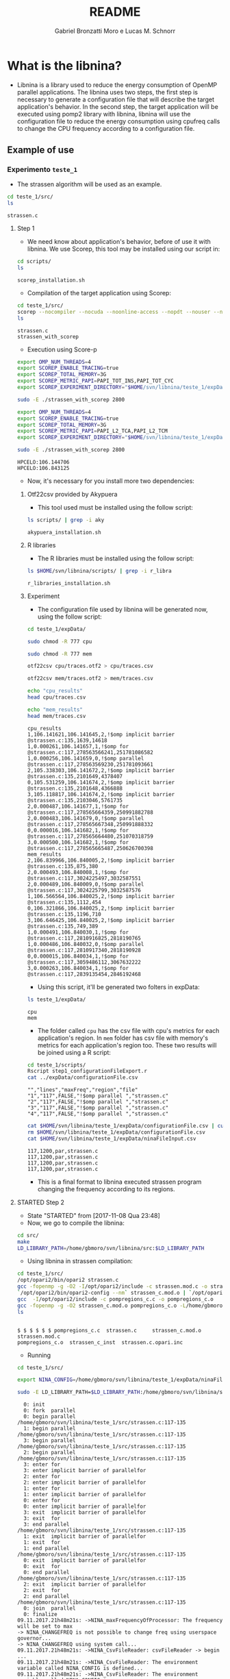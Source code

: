 #+AUTHOR: Gabriel Bronzatti Moro e Lucas M. Schnorr
#+TITLE: README
#+LATEX_HEADER: \usepackage[margin=2cm,a4paper]{geometry}
#+STARTUP: overview indent
#+TAGS: Gabriel(G) Lucas(L) noexport(n) deprecated(d)
#+EXPORT_SELECT_TAGS: export
#+EXPORT_EXCLUDE_TAGS: noexport
#+SEQ_TODO: TODO(t!) STARTED(s!) WAITING(w!) | DONE(d!) CANCELLED(c!) DEFERRED(f!)
#+mode: org
#+coding: utf-8

* What is the libnina?

- Libnina is a library used to reduce the energy consumption of OpenMP
  parallel applications. The libnina uses two steps, the first step is
  necessary to generate a configuration file that will describe the
  target application's behavior. In the second step, the target
  application will be executed using pomp2 library with libnina,
  libnina will use the configuration file to reduce the energy
  consumption using cpufreq calls to change the CPU frequency
  according to a configuration file.
  
** Example of use
*** Experimento =teste_1=

- The strassen algorithm will be used as an example.

#+begin_src sh :results output :exports both
cd teste_1/src/
ls 
#+end_src

#+RESULTS:
: strassen.c

**** Step 1

- We need know about application's behavior, before of use it with
  libnina. We use Scorep, this tool may be installed using our script
  in:

#+begin_src sh :results output :exports both
cd scripts/
ls
#+end_src

#+RESULTS:
: scorep_installation.sh

- Compilation of the target application using Scorep:

#+begin_src sh :results output :exports both
cd teste_1/src/
scorep --nocompiler --nocuda --noonline-access --nopdt --nouser --noopencl gcc -fopenmp strassen.c -o strassen_with_scorep
ls
#+end_src

#+RESULTS:
: strassen.c
: strassen_with_scorep

- Execution using Score-p

#+begin_src sh :results output :exports both
export OMP_NUM_THREADS=4
export SCOREP_ENABLE_TRACING=true
export SCOREP_TOTAL_MEMORY=3G
export SCOREP_METRIC_PAPI=PAPI_TOT_INS,PAPI_TOT_CYC
export SCOREP_EXPERIMENT_DIRECTORY="$HOME/svn/libnina/teste_1/expData/cpu"

sudo -E ./strassen_with_scorep 2800

export OMP_NUM_THREADS=4
export SCOREP_ENABLE_TRACING=true
export SCOREP_TOTAL_MEMORY=3G
export SCOREP_METRIC_PAPI=PAPI_L2_TCA,PAPI_L2_TCM
export SCOREP_EXPERIMENT_DIRECTORY="$HOME/svn/libnina/teste_1/expData/mem"

sudo -E ./strassen_with_scorep 2800

#+end_src

#+RESULTS:
: HPCELO:106.144706
: HPCELO:106.843125


- Now, it's necessary for you install more two dependencies:

***** Otf22csv provided by Akypuera

- This tool used must be installed using the follow script:

#+begin_src sh :results output :exports both
ls scripts/ | grep -i aky
#+end_src

#+RESULTS:
: akypuera_installation.sh

***** R libraries

- The R libraries must be installed using the follow script:

#+begin_src sh :results output :exports both
ls $HOME/svn/libnina/scripts/ | grep -i r_libra
#+end_src

#+RESULTS:
: r_libraries_installation.sh

***** Experiment

- The configuration file used by libnina will be generated now, using
  the follow script:

#+begin_src sh :results output :exports both
cd teste_1/expData/

sudo chmod -R 777 cpu

sudo chmod -R 777 mem

otf22csv cpu/traces.otf2 > cpu/traces.csv

otf22csv mem/traces.otf2 > mem/traces.csv

echo "cpu_results"
head cpu/traces.csv

echo "mem_results"
head mem/traces.csv

#+end_src

#+RESULTS:
#+begin_example
cpu_results
1,106.141621,106.141645,2,!$omp implicit barrier @strassen.c:135,1639,14618
1,0.000261,106.141657,1,!$omp for @strassen.c:117,278563566241,251781086582
1,0.000256,106.141659,0,!$omp parallel @strassen.c:117,278563569230,251781093661
2,105.338303,106.141672,2,!$omp implicit barrier @strassen.c:135,2101649,4378407
0,105.531259,106.141674,2,!$omp implicit barrier @strassen.c:135,2101648,4366888
3,105.118817,106.141674,2,!$omp implicit barrier @strassen.c:135,2103046,5761735
2,0.000487,106.141677,1,!$omp for @strassen.c:117,278565664359,250991882788
2,0.000483,106.141679,0,!$omp parallel @strassen.c:117,278565667348,250991888332
0,0.000016,106.141682,1,!$omp for @strassen.c:117,278565664480,251070318759
3,0.000500,106.141682,1,!$omp for @strassen.c:117,278565665487,250626700398
mem_results
2,106.839966,106.840005,2,!$omp implicit barrier @strassen.c:135,875,380
2,0.000493,106.840008,1,!$omp for @strassen.c:117,3024225497,3032587551
2,0.000489,106.840009,0,!$omp parallel @strassen.c:117,3024225799,3032587576
1,106.566564,106.840025,2,!$omp implicit barrier @strassen.c:135,1112,454
0,106.321866,106.840025,2,!$omp implicit barrier @strassen.c:135,1196,710
3,106.646425,106.840025,2,!$omp implicit barrier @strassen.c:135,749,389
1,0.000491,106.840030,1,!$omp for @strassen.c:117,2810916825,2818190765
1,0.000486,106.840032,0,!$omp parallel @strassen.c:117,2810917340,2818190928
0,0.000015,106.840034,1,!$omp for @strassen.c:117,3059486112,3067632222
3,0.000263,106.840034,1,!$omp for @strassen.c:117,2839135454,2846192468
#+end_example

- Using this script, it'll be generated two folters in expData:

#+begin_src sh :results output :exports both
ls teste_1/expData/
#+end_src

#+RESULTS:
: cpu
: mem

- The folder called =cpu= has the csv file with cpu's metrics for each
  application's region. In =mem= folder has csv file with memory's
  metrics for each application's region too. These two results will be
  joined using a R script:

#+begin_src sh :results output :exports both
cd teste_1/scripts/
Rscript step1_configurationFileExport.r
cat ../expData/configurationFile.csv
#+end_src

#+RESULTS:
: "","lines","maxFreq","region","file"
: "1","117",FALSE,"!$omp parallel ","strassen.c"
: "2","117",FALSE,"!$omp parallel ","strassen.c"
: "3","117",FALSE,"!$omp parallel ","strassen.c"
: "4","117",FALSE,"!$omp parallel ","strassen.c"

#+begin_src sh :results output :exports both
cat $HOME/svn/libnina/teste_1/expData/configurationFile.csv | cut -d ',' -f2,3,4,5 | sed 's/["!\$\ ]*//g' | sed 's/omp//g' |sed 's/implicit[[:space:]]barrier/imp/g' | sed 's/parallel/par/g' | sed 's/FALSE/1200/g' | sed 's/TRUE/2400/g' | sed -e "1d" | sed '/NA/d' > $HOME/svn/libnina/teste_1/expData/ninaFileInput.csv
rm $HOME/svn/libnina/teste_1/expData/configurationFile.csv
cat $HOME/svn/libnina/teste_1/expData/ninaFileInput.csv
#+end_src

#+RESULTS:
: 117,1200,par,strassen.c
: 117,1200,par,strassen.c
: 117,1200,par,strassen.c
: 117,1200,par,strassen.c

- This is a final format to libnina executed strassen program changing
  the frequency according to its regions.

**** STARTED Step 2

- State "STARTED"    from              [2017-11-08 Qua 23:48]
- Now, we go to compile the libnina:

#+begin_src sh :results output :exports both
cd src/
make
LD_LIBRARY_PATH=/home/gbmoro/svn/libnina/src:$LD_LIBRARY_PATH
#+end_src

#+RESULTS:

- Using libnina in strassen compilation:

#+begin_src sh :session f :results output :exports both 
cd teste_1/src/
/opt/opari2/bin/opari2 strassen.c
gcc -fopenmp -g -O2 -I/opt/opari2/include -c strassen.mod.c -o strassen_c.mod.o
`/opt/opari2/bin/opari2-config --nm` strassen_c.mod.o | `/opt/opari2/bin/opari2-config --region-initialization` > pompregions_c.c
gcc  -I/opt/opari2/include -c pompregions_c.c -o pompregions_c.o
gcc -fopenmp -g -O2 strassen_c.mod.o pompregions_c.o -L/home/gbmoro/svn/libnina/src -lnina -lcpufreq -o strassen_c_inst
ls
#+end_src

#+RESULTS:
: 
: $ $ $ $ $ $ pompregions_c.c  strassen.c	  strassen_c.mod.o	strassen.mod.c
: pompregions_c.o  strassen_c_inst  strassen.c.opari.inc

- Running

#+begin_src sh :results output :exports both
cd teste_1/src/

export NINA_CONFIG=/home/gbmoro/svn/libnina/teste_1/expData/ninaFileInput.csv

sudo -E LD_LIBRARY_PATH=$LD_LIBRARY_PATH:/home/gbmoro/svn/libnina/src/ ./strassen_c_inst

#+end_src

#+RESULTS:
#+begin_example
  0: init
  0: fork  parallel
  0: begin parallel /home/gbmoro/svn/libnina/teste_1/src/strassen.c:117-135
  1: begin parallel /home/gbmoro/svn/libnina/teste_1/src/strassen.c:117-135
  3: begin parallel /home/gbmoro/svn/libnina/teste_1/src/strassen.c:117-135
  2: begin parallel /home/gbmoro/svn/libnina/teste_1/src/strassen.c:117-135
  3: enter for
  3: enter implicit barrier of parallelfor
  2: enter for
  2: enter implicit barrier of parallelfor
  1: enter for
  1: enter implicit barrier of parallelfor
  0: enter for
  0: enter implicit barrier of parallelfor
  3: exit  implicit barrier of parallelfor
  3: exit  for
  3: end parallel /home/gbmoro/svn/libnina/teste_1/src/strassen.c:117-135
  1: exit  implicit barrier of parallelfor
  1: exit  for
  1: end parallel /home/gbmoro/svn/libnina/teste_1/src/strassen.c:117-135
  0: exit  implicit barrier of parallelfor
  0: exit  for
  0: end parallel /home/gbmoro/svn/libnina/teste_1/src/strassen.c:117-135
  2: exit  implicit barrier of parallelfor
  2: exit  for
  2: end parallel /home/gbmoro/svn/libnina/teste_1/src/strassen.c:117-135
  0: join  parallel
  0: finalize
09.11.2017.21h48m21s: ->NINA_maxFrequencyOfProcessor: The frequency will be set to max
-> NINA_CHANGEFREQ is not possible to change freq using userspace governor...
-> NINA_CHANGEFREQ using system call...
09.11.2017.21h48m21s: ->NINA_CsvFileReader: csvFileReader -> begin ...
09.11.2017.21h48m21s: ->NINA_CsvFileReader: The environment variable called NINA_CONFIG is defined...
09.11.2017.21h48m21s: ->NINA_CsvFileReader: The environment variable called NINA_CONFIG is /home/gbmoro/svn/libnina/teste_1/expData/ninaFileInput.csv...
09.11.2017.21h48m21s: ->NINA_CsvFileReader: csvFileReader -> The file was readed 0...
09.11.2017.21h48m21s: ->NINA_GetSizeOfFile: NINA_Amount of lines in file: 5
09.11.2017.21h48m21s: ->NINA_CsvFileReader: l0 regionName parv, fileName øN£v, start_line 117, freq_tmp 1200...
09.11.2017.21h48m21s: ->NINA_CsvFileReader: l1 regionName parv, fileName øN£v, start_line 117, freq_tmp 1200...
09.11.2017.21h48m21s: ->NINA_CsvFileReader: l2 regionName par, fileName øN£v, start_line 117, freq_tmp 1200...
09.11.2017.21h48m21s: ->NINA_CsvFileReader: l3 regionName par, fileName øN£v, start_line 117, freq_tmp 1200...
09.11.2017.21h48m21s: ->NINA_CsvFileReader: l4 regionName par, fileName øN£v, start_line 117, freq_tmp 1200...
09.11.2017.21h48m21s: ->NINA_CsvFileReader: csvFileReader -> end...
09.11.2017.21h48m21s: ->NINA_CALL: I was called... at par -> øN£v:117
09.11.2017.21h48m21s: ->NINA_CALL: I was called... at par -> øN£v:117
09.11.2017.21h48m21s: ->NINA_CALL: I was called... at par -> øN£v:117
09.11.2017.21h48m21s: ->NINA_CALL: I was called... at par -> øN£v:117
-> NINA_CHANGEFREQ is not possible to change freq using userspace governor...
-> NINA_CHANGEFREQ using system call...
-> NINA_CHANGEFREQ is not possible to change freq using userspace governor...
-> NINA_CHANGEFREQ using system call...
-> NINA_CHANGEFREQ is not possible to change freq using userspace governor...
-> NINA_CHANGEFREQ using system call...
-> NINA_CHANGEFREQ is not possible to change freq using userspace governor...
-> NINA_CHANGEFREQ using system call...
09.11.2017.21h48m21s: ->NINA_maxFrequencyOfProcessor: The frequency will be set to max
09.11.2017.21h48m21s: ->NINA_maxFrequencyOfProcessor: The frequency will be set to max
09.11.2017.21h48m21s: ->NINA_maxFrequencyOfProcessor: The frequency will be set to max
09.11.2017.21h48m21s: ->NINA_maxFrequencyOfProcessor: The frequency will be set to max
-> NINA_CHANGEFREQ is not possible to change freq using userspace governor...
-> NINA_CHANGEFREQ using system call...
-> NINA_CHANGEFREQ is not possible to change freq using userspace governor...
-> NINA_CHANGEFREQ using system call...
-> NINA_CHANGEFREQ is not possible to change freq using userspace governor...
-> NINA_CHANGEFREQ using system call...
-> NINA_CHANGEFREQ is not possible to change freq using userspace governor...
-> NINA_CHANGEFREQ using system call...
HPCELO:0.144820
#+end_example

- In the next teste, we're gonna the teste using the correct input,
  and to evaluate the energy gain. It is very important to analyze
  that in this case, the platform is personal, and it's not possible
  to use userspace mode, in this context, only is possible to change
  the CPU frequency using system calls to cpufreq-utils. If there is a
  support to userspace mode, the cpufreq library will be used.

* Installation
